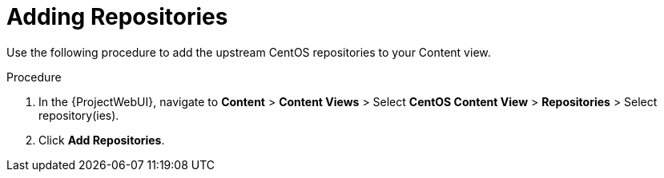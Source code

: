 [id="Adding_Repositories_{context}"]
= Adding Repositories

Use the following procedure to add the upstream CentOS repositories to your Content view.

.Procedure
. In the {ProjectWebUI}, navigate to *Content* > *Content Views* > Select *CentOS Content View* > *Repositories* > Select repository(ies).
. Click *Add Repositories*.
